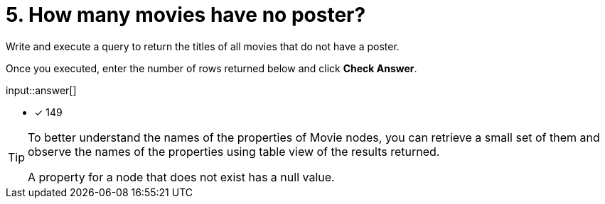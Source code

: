 :type: freetext

[.question.freetext]
= 5. How many movies have no poster?

Write and execute a query to return the titles of all movies that do not have a poster.

Once you executed, enter the number of rows returned below and click **Check Answer**.

input::answer[]

* [x] 149

// Once you have entered the answer, click the **Check Answer** button below to continue.

[TIP]
====
To better understand the names of the properties of Movie nodes, you can retrieve a small set of them and observe the names of the properties using table view of the results returned.

A property for a node that does not exist has a null value.
====



